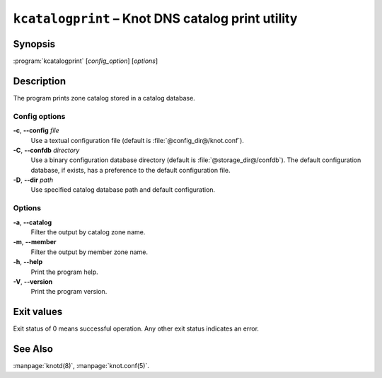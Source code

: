 .. highlight:: none

``kcatalogprint`` – Knot DNS catalog print utility
==================================================

Synopsis
--------

:program:`kcatalogprint` [*config_option*] [*options*]

Description
-----------

The program prints zone catalog stored in a catalog database.

Config options
..............

**-c**, **--config** *file*
  Use a textual configuration file (default is :file:`@config_dir@/knot.conf`).

**-C**, **--confdb** *directory*
  Use a binary configuration database directory (default is :file:`@storage_dir@/confdb`).
  The default configuration database, if exists, has a preference to the default
  configuration file.

**-D**, **--dir** *path*
  Use specified catalog database path and default configuration.

Options
.......

**-a**, **--catalog**
  Filter the output by catalog zone name.

**-m**, **--member**
  Filter the output by member zone name.

**-h**, **--help**
  Print the program help.

**-V**, **--version**
  Print the program version.

Exit values
-----------

Exit status of 0 means successful operation. Any other exit status indicates
an error.

See Also
--------

:manpage:`knotd(8)`, :manpage:`knot.conf(5)`.
